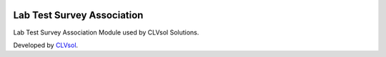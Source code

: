 .. image:: https://img.shields.io/badge/licence-AGPL--3-blue.svg
   :target: http://www.gnu.org/licenses/agpl-3.0-standalone.html
   :alt: License: AGPL-3

===========================
Lab Test Survey Association
===========================

Lab Test Survey Association Module used by CLVsol Solutions.

Developed by `CLVsol <https://github.com/CLVsol>`_.

